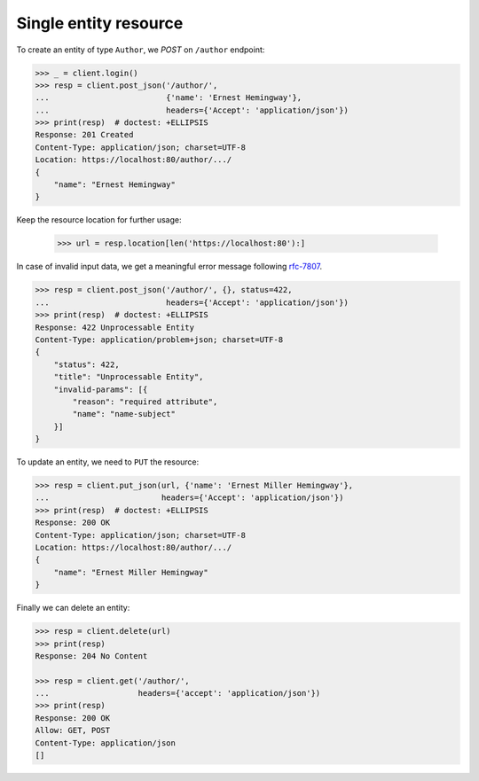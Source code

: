 Single entity resource
----------------------

To create an entity of type ``Author``, we `POST` on ``/author`` endpoint:

.. code-block:: python

    >>> _ = client.login()
    >>> resp = client.post_json('/author/',
    ...                         {'name': 'Ernest Hemingway'},
    ...                         headers={'Accept': 'application/json'})
    >>> print(resp)  # doctest: +ELLIPSIS
    Response: 201 Created
    Content-Type: application/json; charset=UTF-8
    Location: https://localhost:80/author/.../
    {
        "name": "Ernest Hemingway"
    }

Keep the resource location for further usage:

    >>> url = resp.location[len('https://localhost:80'):]

In case of invalid input data, we get a meaningful error message following
`rfc-7807 <https://tools.ietf.org/html/rfc7807>`_.

.. code-block:: python

    >>> resp = client.post_json('/author/', {}, status=422,
    ...                         headers={'Accept': 'application/json'})
    >>> print(resp)  # doctest: +ELLIPSIS
    Response: 422 Unprocessable Entity
    Content-Type: application/problem+json; charset=UTF-8
    {
        "status": 422,
        "title": "Unprocessable Entity",
        "invalid-params": [{
            "reason": "required attribute",
            "name": "name-subject"
        }]
    }

To update an entity, we need to ``PUT`` the resource:

.. code-block:: python

    >>> resp = client.put_json(url, {'name': 'Ernest Miller Hemingway'},
    ...                        headers={'Accept': 'application/json'})
    >>> print(resp)  # doctest: +ELLIPSIS
    Response: 200 OK
    Content-Type: application/json; charset=UTF-8
    Location: https://localhost:80/author/.../
    {
        "name": "Ernest Miller Hemingway"
    }

Finally we can delete an entity:

.. code-block:: python

    >>> resp = client.delete(url)
    >>> print(resp)
    Response: 204 No Content

    >>> resp = client.get('/author/',
    ...                   headers={'accept': 'application/json'})
    >>> print(resp)
    Response: 200 OK
    Allow: GET, POST
    Content-Type: application/json
    []
